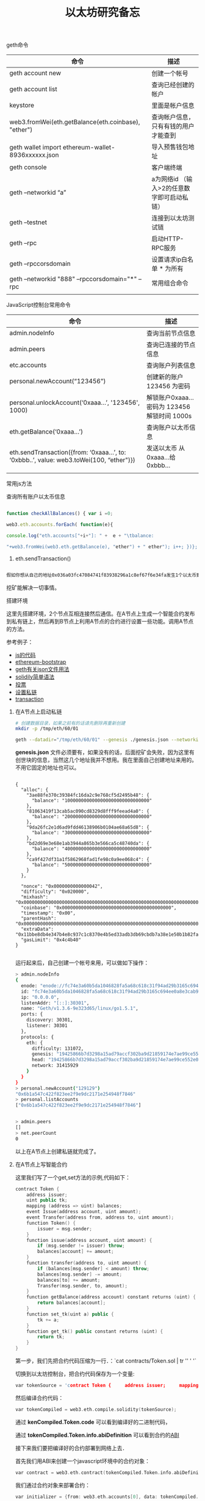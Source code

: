 #+title: 以太坊研究备忘

**** geth命令

| 命令                                                | 描述                                       |
|-----------------------------------------------------+--------------------------------------------|
| geth account new                                    | 创建一个帐号                               |
| geth account list                                   | 查询已经创建的帐户                         |
| keystore                                            | 里面是帐户信息                             |
| web3.fromWei(eth.getBalance(eth.coinbase), "ether") | 查询帐户信息，只有有钱的用户才能查到       |
| geth wallet import ethereum-wallet-8936xxxxxx.json  | 导入预售钱包地址                           |
| geth console                                        | 客户端终端                                 |
| geth --networkid “a”                              | a为网络id （输入>2的任意数字即可启动私链） |
| geth --testnet                                      | 连接到以太坊测试链                         |
| geth --rpc                                          | 启动HTTP-RPC服务                           |
| geth --rpccorsdomain                                | 设置请求ip白名单 * 为所有                  |
| geth --networkid "888" --rpccorsdomain="*" --rpc    | 常用组合命令                               |
|                                                     |                                            |

**** JavaScript控制台常用命令

| 命令                                                                                         | 描述                                           |
|----------------------------------------------------------------------------------------------+------------------------------------------------|
| admin.nodeInfo                                                                               | 查询当前节点信息                               |
| admin.peers                                                                                  | 查询已连接的节点信息                           |
| etc.accounts                                                                                 | 查询账户列表信息                               |
| personal.newAccount(“123456")                                                               | 创建新的账户 123456 为密码                     |
| personal.unlockAccount(‘0xaaa…’, '123456', 1000)                                          | 解锁账户0xaaa… 密码为 123456  解锁时间  1000s |
| eth.getBalance(‘0xaaa…’)                                                                  | 查询账户以太币信息                             |
| eth.sendTransaction({from: ‘0xaaa…’, to: ‘0xbbb..’, value: web3.toWei(100,  “ether")}) | 发送以太币  从0xaaa...给 0xbbb…               |
|                                                                                              |                                                |


**** 常用js方法

查询所有账户以太币信息
#+BEGIN_SRC js

function checkAllBalances() { var i =0;

web3.eth.accounts.forEach( function(e){

console.log("eth.accounts["+i+"]: " +  e + "\tbalance:

"+web3.fromWei(web3.eth.getBalance(e), "ether") + " ether"); i++; })};

#+END_SRC

1. eth.sendTransaction()
#+BEGIN_SRC js

假如你想从自己的地址0x036a03fc47084741f83938296a1c8ef67f6e34fa发生1个以太币到收款方地址 0x893608751d68d046e85802926673cdf2f57f7cb8，输入eth.sendTransaction({from: '0x036a03fc47084741f83938296a1c8ef67f6e34fa', to: '0x893608751d68d046e85802926673cdf2f57f7cb8', value: web3.toWei(1, "ether")})，回车。输入以上命令后，会出现如下界面，不是错误，回车即可。注意，一定要在地址前面加上0x前缀。

#+END_SRC



挖矿能解决一切事情。

**** 搭建环境

这里先搭建环境，2个节点互相连接然后通信。在A节点上生成一个智能合约发布到私有链上，然后再到B节点上利用A节点的合约进行设置一些功能。调用A节点的方法。

参考例子：
- [[https://github.com/ethereum/go-ethereum/wiki/JavaScript-Console][js的代码]]
- [[http://ethfans.org/topics/176][ethereum-bootstrap]]
- [[http://8btc.com/thread-29538-1-1.html][geth有关json文件用法]]
- [[http://ethfans.org/topics/175][solidily简单语法]]
- [[https://github.com/OneEther/OneThousand/blob/master/onethousand.sol][投票]]
- [[https://github.com/ethereum/go-ethereum/wiki/Setting-up-private-network-or-local-cluster][设置私链]]
- [[https://github.com/ethereum/go-ethereum/wiki/Contracts-and-Transactions#contract-info-metadata][transaction]]

****** 在A节点上启动私链


#+BEGIN_SRC bash
# 创建数据目录，如果之前有的话请先删除再重新创建
mkdir -p /tmp/eth/60/01

geth --datadir="/tmp/eth/60/01" --genesis ./genesis.json --networkid "31415929" --ipcdisable --port 30301 --rpcport 8101 console

#+END_SRC

 
*genesis.json* 文件必须要有，如果没有的话，后面挖矿会失败，因为这里有创世块的信息，当然这几个地址我并不想用。我在里面自己创建地址来用的。不用它固定的地址也可以。

#+BEGIN_SRC text

{
  "alloc": {
    "3ae88fe370c39384fc16da2c9e768cf5d2495b48": {
      "balance": "1000000000000000000000000000000"
    },
    "81063419f13cab5ac090cd8329d8fff9feead4a0": {
      "balance": "2000000000000000000000000000000"
    },
    "9da26fc2e1d6ad9fdd46138906b0104ae68a65d8": {
      "balance": "3000000000000000000000000000000"
    },
    "bd2d69e3e68e1ab3944a865b3e566ca5c48740da": {
      "balance": "4000000000000000000000000000000"
    },
    "ca9f427df31a1f5862968fad1fe98c0a9ee068c4": {
      "balance": "5000000000000000000000000000000"
    }
  },

  "nonce": "0x0000000000000042",
  "difficulty": "0x020000",
  "mixhash": "0x0000000000000000000000000000000000000000000000000000000000000000",
  "coinbase": "0x0000000000000000000000000000000000000000",
  "timestamp": "0x00",
  "parentHash": "0x0000000000000000000000000000000000000000000000000000000000000000",
  "extraData": "0x11bbe8db4e347b4e8c937c1c8370e4b5ed33adb3db69cbdb7a38e1e50b1b82fa",
  "gasLimit": "0x4c4b40"
}

#+END_SRC

运行起来后，自己创建一个帐号来用，可以做如下操作：
#+BEGIN_SRC bash
> admin.nodeInfo
{
  enode: "enode://fc74e3a60b5da1046828fa5a68c618c31f94ad29b3165c694ee0a8e3cab99390548ce463cfecbba62e0c9f71f3a906bce9f7f29ef90d9915f1273a30eacac515@0.0.0.0:30301",
  id: "fc74e3a60b5da1046828fa5a68c618c31f94ad29b3165c694ee0a8e3cab99390548ce463cfecbba62e0c9f71f3a906bce9f7f29ef90d9915f1273a30eacac515",
  ip: "0.0.0.0",
  listenAddr: "[::]:30301",
  name: "Geth/v1.3.6-9e323d65/linux/go1.5.1",
  ports: {
    discovery: 30301,
    listener: 30301
  },
  protocols: {
    eth: {
      difficulty: 131072,
      genesis: "19425866b7d3298a15ad79accf302ba9d21859174e7ae99ce552e05f13f0efa3",
      head: "19425866b7d3298a15ad79accf302ba9d21859174e7ae99ce552e05f13f0efa3",
      network: 31415929
    }
  }
}
> personal.newAccount("129129")
"0x6b1a547c422f823ee2f9e9dc2171e254948f7846"
> personal.listAccounts
["0x6b1a547c422f823ee2f9e9dc2171e254948f7846"]


> admin.peers
[]
> net.peerCount
0

#+END_SRC


以上在A节点上创建私链就完成了。

****** 在A节点上写智能合约

这里我们写了一个get,set方法的示例,代码如下：

#+BEGIN_SRC cpp
contract Token {
    address issuer;
    uint public tk;
    mapping (address => uint) balances;
    event Issue(address account, uint amount);
    event Transfer(address from, address to, uint amount);
    function Token() {
        issuer = msg.sender;
    }      
    function issue(address account, uint amount) {
        if (msg.sender != issuer) throw;
        balances[account] += amount;
    }      
    function transfer(address to, uint amount) {
        if (balances[msg.sender] < amount) throw;
        balances[msg.sender] -= amount;
        balances[to] += amount;
        Transfer(msg.sender, to, amount);
    }      
    function getBalance(address account) constant returns (uint) {
        return balances[account];
    } 
    function set_tk(uint a) public {
        tk += a;
    }
    function get_tk() public constant returns (uint) {
        return tk;
    }
}

#+END_SRC

第一步，我们先把合约代码压缩为一行．：`cat contracts/Token.sol | tr '\n' ' '`

切换到以太坊控制台，把合约代码保存为一个变量:


#+BEGIN_SRC cpp
var tokenSource = 'contract Token {     address issuer;     mapping (address => uint) balances;      event Issue(address account, uint amount);     event Transfer(address from, address to, uint amount);      function Token() {         issuer = msg.sender;     }      function issue(address account, uint amount) {         if (msg.sender != issuer) throw;         balances[account] += amount;     }      function transfer(address to, uint amount) {         if (balances[msg.sender] < amount) throw;          balances[msg.sender] -= amount;         balances[to] += amount;          Transfer(msg.sender, to, amount);     }      function getBalance(address account) constant returns (uint) {         return balances[account];     } }';
#+END_SRC

然后编译合约代码：

#+BEGIN_SRC cpp
var tokenCompiled = web3.eth.compile.solidity(tokenSource);
#+END_SRC

通过 *kenCompiled.Token.code* 可以看到编译好的二进制代码，

通过 *tokenCompiled.Token.info.abiDefinition* 可以看到合约的[[https://github.com/ethereum/wiki/wiki/Ethereum-Contract-ABI][ABI]]

接下来我们要把编译好的合约部署到网络上去．

首先我们用ABI来创建一个javascript环境中的合约对象：

#+BEGIN_SRC cpp
var contract = web3.eth.contract(tokenCompiled.Token.info.abiDefinition);
#+END_SRC


我们通过合约对象来部署合约：

#+BEGIN_SRC cpp
var initializer = {from: web3.eth.accounts[0], data: tokenCompiled.Token.code, gas: 300000};

var callback = function(e, contract){
    if(!e) {
      if(!contract.address) {
        console.log("Contract transaction send: TransactionHash: " + contract.transactionHash + " waiting to be mined...");
      } else {
        console.log("Contract mined!");
        console.log(contract);
      }
    }
};

var token = contract.new(initializer, callback);

#+END_SRC

- *contract.new* 方法的第一个参数设置了这个新合约的创建者地址 *from* , 这个新合约的代码 *data*, 和用于创建新合约的费用 *gas* ．
- *gas* 是一个估计值，只要比所需要的gas多就可以，合约创建完成后剩下的gas会退还给合约创建者．
- *contract.new* 方法的第二个参数设置了一个回调函数，可以告诉我们部署是否成功．
- *contract.new* 执行时会提示输入钱包密码．执行成功后，我们的合约Token就已经广播到网络上了．此时只要等待矿工把我们的合约打包保存到以太坊区块链上，部署就完成了．

在公有链上，矿工打包平均需要15秒，在私有链上，我们需要自己来做这件事情．首先开启 *挖矿* ：

#+BEGIN_SRC cpp
miner.start(1)
#+END_SRC


此时需要等待一段时间，以太坊节点会生成挖矿必须的数据，这些数据都会放到内存里面．在数据生成好之后，挖矿就会开始，稍后就能在控制台输出中看到类似：

#+BEGIN_SRC cpp
Constract Mined
#+END_SRC

的信息，这说明挖到了一个块，合约已经部署到以太坊网络上了！此时我们可以把挖矿关闭：


#+BEGIN_SRC cpp
miner.stop(1)
#+END_SRC

接下来我们就可以调用合约了．先通过 *token.address* 获得合约部署到的地址, 以后新建合约对象时可以使用．这里我们直接使用原来的contract对象：


#+BEGIN_SRC cpp
// 本地钱包的第一个地址所持有的token数量
> token.getBalance(web3.eth.accounts[0])
0

// 发行100个token给本地钱包的第一个地址
> token.issue.sendTransaction(web3.eth.accounts[0], 100, {from: web3.eth.accounts[0]});
I1221 11:48:30.512296   11155 xeth.go:1055] Tx(0xc0712460a826bfea67d58a30f584e4bebdbb6138e7e6bc1dbd6880d2fce3a8ef) to: 0x37dc85ae239ec39556ae7cc35a129698152afe3c
"0xc0712460a826bfea67d58a30f584e4bebdbb6138e7e6bc1dbd6880d2fce3a8ef"

// 发行token是一个transaction, 因此需要挖矿使之生效
> miner.start(1)
:hammer:Mined block
> miner.stop(1)

// 再次查询本地钱包第一个地址的token数量
> token.getBalance(web3.eth.accounts[0])
100

// 从第一个地址转30个token给本地钱包的第二个地址
> token.transfer.sendTransaction(web3.eth.accounts[1], 30, {from: web3.eth.accounts[0]})
I1221 11:53:31.852541   11155 xeth.go:1055] Tx(0x1d209cef921dea5592d8604ac0da680348987b131235943e372f8df35fd43d1b) to: 0x37dc85ae239ec39556ae7cc35a129698152afe3c
"0x1d209cef921dea5592d8604ac0da680348987b131235943e372f8df35fd43d1b"
> miner.start(1)
> miner.stop(2)
> token.getBalance(web3.eth.accounts[0])
70
> token.getBalance(web3.eth.accounts[1])
30

#+END_SRC

****** 其他

私有链的所有数据都会放在仓库根目录下的 */tmp/eth/60/01* 目录中，删除这个目录可以清除所有数据，重新启动新环境。


****** 在节点B上创建私链并且连接到A节点上


#+BEGIN_SRC bash
rm -rf /tmp/eth/60/02
mkdir /tmp/eth/60/02
geth --datadir="/tmp/eth/60/02" --genesis ./genesis.json --networkid "31415929" --ipcdisable --port 30302 --rpcport 8102 console

# 然后创建帐号
admin.nodeInfo
personal.newAccount("129129")
personal.listAccounts
admin.nodeInfo

miner.start(1) #记得要挖矿，如果不挖的话，建的这个帐号是没有钱的。

miner.stop(1)

# 接下来在B节点上增加A节点的信息，这里面一定要改为A节点的地址与端口号。这个enode可以在A上通过admin查看
admin.addPeer("enode://fc74e3a60b5da1046828fa5a68c618c31f94ad29b3165c694ee0a8e3cab99390548ce463cfecbba62e0c9f71f3a906bce9f7f29ef90d9915f1273a30eacac515@10.1.1.50:30301"}

# 接下来就能看到信息了。
admin.peers
#+END_SRC


创建ABI，在A上复制过来。

#+BEGIN_SRC cpp

var cc = web3.eth.contract([{
    constant: false,
    inputs: [{
        name: "x",
        type: "uint256"
    }],
    name: "settk",
    outputs: [],
    type: "function"
}, {
    constant: true,
    inputs: [],
    name: "gettk",
    outputs: [{
        name: "",
        type: "uint256"
    }],
    type: "function"
}, {
    constant: false,
    inputs: [{
        name: "account",
        type: "address"
    }, {
        name: "amount",
        type: "uint256"
    }],
    name: "issue",
    outputs: [],
    type: "function"
}, {
    constant: false,
    inputs: [{
        name: "to",
        type: "address"
    }, {
        name: "amount",
        type: "uint256"
    }],
    name: "transfer",
    outputs: [],
    type: "function"
}, {
    constant: true,
    inputs: [{
        name: "account",
        type: "address"
    }],
    name: "getBalance",
    outputs: [{
        name: "",
        type: "uint256"
    }],
    type: "function"
}, {
    inputs: [],
    type: "constructor"
}, {
    anonymous: false,
    inputs: [{
        indexed: false,
        name: "account",
        type: "address"
    }, {
        indexed: false,
        name: "amount",
        type: "uint256"
    }],
    name: "Issue",
    type: "event"
}, {
    anonymous: false,
    inputs: [{
        indexed: false,
        name: "from",
        type: "address"
    }, {
        indexed: false,
        name: "to",
        type: "address"
    }, {
        indexed: false,
        name: "amount",
        type: "uint256"
    }],
    name: "Transfer",
    type: "event"
}])


#+END_SRC

创建好abi对象之后，就可以用智能合约里面的东西了。
#+BEGIN_SRC cpp
// 看看有没有钱
web3.eth.getBalance("0xb9fff215ea44ff1f0df7d745f21f32df8ca68be5")

// 调用set方法
cc.at('0x7f8dcf9fbbd0241325d5b32b847dac61e276e508').set_tk.sendTransaction(900, {from: web3.eth.accounts[0]});

// 调用 get方法
cc.at('0x7f8dcf9fbbd0241325d5b32b847dac61e276e508').get_tk()

#+END_SRC



****** 一些常用的方法

#+BEGIN_SRC bash

# 查看所有帐号
> eth.accounts
['0x407d73d8a49eeb85d32cf465507dd71d507100c1']

# 这个是创世块的地址，如果是私链就是自己的第一个帐户地址
> eth.coinbase

# To check your the etherbase account balance:
# 查看你帐号上的地址，换成以太币打印出来
> web3.fromWei(eth.getBalance(eth.coinbase), "ether")
6.5

#+END_SRC

打印钱包里面的钱
#+BEGIN_SRC javascript
// Print all balances with a JavaScript function:
// 打印所有的钱包里面有多少钱

function checkAllBalances() { 
var i =0; 
eth.accounts.forEach( function(e){
    console.log("  eth.accounts["+i+"]: " +  e + " \tbalance: " + web3.fromWei(eth.getBalance(e), "ether") + " ether"); 
i++; 
})
}; 

#+END_SRC

结果查看
#+BEGIN_SRC bash
# That can then be executed with:

> checkAllBalances();
  eth.accounts[0]: 0xd1ade25ccd3d550a7eb532ac759cac7be09c2719   balance: 63.11848 ether
  eth.accounts[1]: 0xda65665fc30803cb1fb7e6d86691e20b1826dee0   balance: 0 ether
  eth.accounts[2]: 0xe470b1a7d2c9c5c6f03bbaa8fa20db6d404a0c32   balance: 1 ether
  eth.accounts[3]: 0xf4dd5c3794f1fd0cdc0327a83aa472609c806e99   balance: 6 ether
#+END_SRC


*loadScript()*
上面的checkAllBalances()函数可以保存在一个js文件这中。然后利用loadScript()来调用。

#+BEGIN_SRC javascript
> loadScript("/Users/liweilijie/gethload.js")
true
#+END_SRC 

*miner.start(4)* 4个线程来挖矿

#+BEGIN_SRC bash
# With the number of THREADS as an arguments:
> miner.start(4)

> miner.stop(1)

#+END_SRC


****** personal


#+BEGIN_SRC javascript

// List all accounts
personal.listAccounts
// Return: collection with accounts


// Create a new password protected account
personal.newAccount(passwd)

// 创建帐号
personal.newAccount("mypasswd")

// 删除帐号
personal.deleteAccount
personal.deleteAccount(addr, passwd)
// 例子
personal.deleteAccount(eth.coinbase, "mypasswd")


// Unlock the account with the given address, password and an optional duration (in seconds)
personal.unlockAccount(addr, passwd, duration)
// return: boolean indication if the account was unlocked
// Example
personal.unlockAccount(eth.coinbase, "mypasswd", 300)


#+END_SRC


****** admin

#+BEGIN_SRC javascript

> admin.datadir
"/tmp/eth/60/01"

#+END_SRC

一个地址给另外一个地址转钱：

#+BEGIN_SRC javascript
eth.sendTransaction({from: '0xaaa..', to: '0xbbb..', value: web3.toWei(1, "ether")})
#+END_SRC


删除一个Struct里面所有的成员，回收内存
#+BEGIN_SRC js

// delete for structs
// PT delete clears all members of a struct.

contract Contract {
  struct Data {
    uint deadline;
    uint amount;
  }
  Data data;
  function set(uint id, uint deadline, uint amount) {
    data.deadline = deadline;
    data.amount = amount;
  }
  function clear(uint id) { delete data; }
}

#+END_SRC


log终端方法：
#+BEGIN_SRC js

> console.log(source)
contract test { function multiply(uint a) returns(uint d) { return a * 7; } }
undefined
> var compiledTest = web3.eth.compile.solidity(source);

#+END_SRC


#+BEGIN_SRC bash

src solc --help
#solc, the Solidity commandline compiler.
#Usage: solc [options] [input_file...]
#Compiles the given Solidity input files (or the standard input if none given) and
#outputs the components specified in the options at standard output or in files in
#the output directory, if specified.
Example: solc --bin -o /tmp/solcoutput contract.sol

#+END_SRC

****** 通过Event打印日志的方法

#+BEGIN_SRC js

contract ClientReceipt {
    event Deposit(
        address indexed _from,
        bytes32 indexed _id,
        uint _value
    );
    function deposit(bytes32 _id) {
        // Any call to this function (even deeply nested) can
        // be detected from the JavaScript API by filtering
        // for `Deposit` to be called.
        Deposit(msg.sender, _id, msg.value);
    }
}

#+END_SRC

The use in the JavaScript API would be as follows:
#+BEGIN_SRC js

var abi = /* abi as generated by the compiler */;
var ClientReceipt = web3.eth.contract(abi);
var clientReceipt = ClientReceipt.at(0x123 /* address */);

var event = clientReceipt.Deposit();

// watch for changes
event.watch(function(error, result){
    // result will contain various information
    // including the argumets given to the Deposit
    // call.
    if (!error)
        console.log(result);
});

// Or pass a callback to start watching immediately
var event = clientReceipt.Deposit(function(error, result) {
    if (!error)
        console.log(result);
});





#+END_SRC


#+BEGIN_SRC bash

var mm = cc.at('0x36be895ff8629e00bcb088506db64327827cce5d');
var event = mm.Deposit();
event

event.watch(function(error, result){
    if (!error){
        console.log(result);
        console.log(result.args._value);
    }
});

mm.deposit.sendTransaction(1, {from: web3.eth.accounts[1], value: 1500});
miner.start(1)

# 挖矿就可以watching事件打印的信息了
I0419 18:08:13.084391    4747 worker.go:447] 🔨 🔗  Mined 5 blocks back: block #458
I0419 18:08:13.084652    4747 worker.go:569] commit new work on block 464 with 0 txs & 0 uncles. Took 229.035µs
[object Object]
1500
I0419 18:08:19.799130    4747 worker.go:348] 🔨  Mined block (#464 / 7822fbd3). Wait 5 blocks for confirmation
I0419 18:08:19.799500    4747 worker.go:569] commit new work on block 465 with 0 txs & 0 uncles. Took 341.615µs
I0419 18:08:19.799525    4747 worker.go:447] 🔨 🔗  Mined 5 blocks back: block #459

# 停止Watch方法
event.stopWatching()


#+END_SRC

value:值如果不转化的话就是最小的单位Wei,不过你可以任意地进行转换格式。
- ~web3.toWei(2000, "ether")~
- ~web3.toWei(2000, "finney")~
#+BEGIN_SRC js
>mm.deposit(123, {from: web3.eth.accounts[0], value: 1200});


bytes32 就是32字节的整形。
toString(45)

var hash = web3.sha3("Some string to be hashed");
console.log(hash); // "0xed973b234cf2238052c9ac87072c71bcf33abc1bbd721018e0cca448ef79b379"

var hashOfHash = web3.sha3(hash, {encoding: 'hex'});
console.log(hashOfHash); // "0x85dd39c91a64167ba20732b228251e67caed1462d4bcf036af88dc6856d0fdcc"
#+END_SRC


[[file:project.org][project]]
